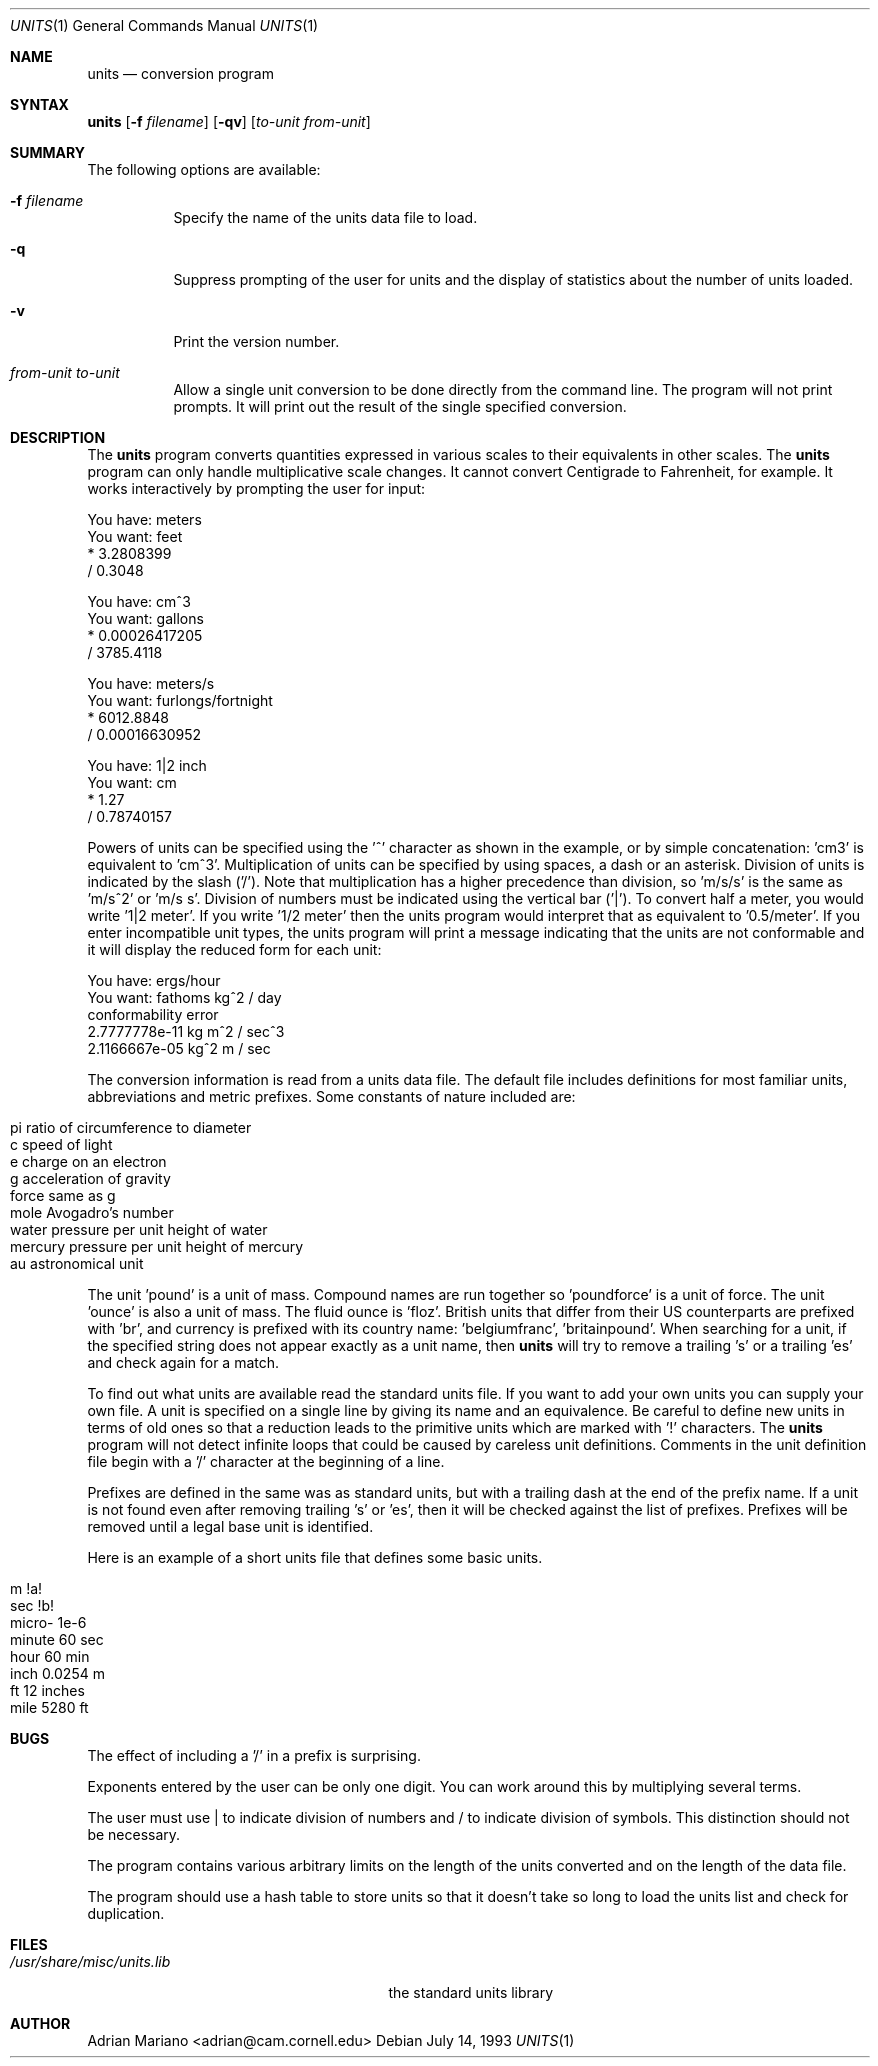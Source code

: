 .\" $Id: units.1,v 1.2.2.1 1997/08/22 06:43:23 charnier Exp $
.Dd July 14, 1993
.Dt UNITS 1
.Os
.Sh NAME
.Nm units
.Nd conversion program
.Sh SYNTAX
.Nm
.Op Fl f Ar filename
.Op Fl qv
.Op Ar to-unit from-unit
.Sh SUMMARY
The following options are available:
.Bl -tag -width indent
.It Fl f Ar filename
Specify the name of the units data file to load.
.It Fl q
Suppress prompting of the user for units and the display of statistics
about the number of units loaded.
.It Fl v
Print the version number.
.It Ar from-unit to-unit
Allow a single unit conversion to be done directly from the command
line.  The program will not print prompts.  It will print out the
result of the single specified conversion.
.Sh DESCRIPTION
The
.Nm
program converts quantities expressed in various scales to 
their equivalents in other scales.  The
.Nm
program can only
handle multiplicative scale changes.  It cannot convert Centigrade
to Fahrenheit, for example.  It works interactively by prompting
the user for input:
.Bd -literal
    You have: meters
    You want: feet
            * 3.2808399
            / 0.3048

    You have: cm^3
    You want: gallons
            * 0.00026417205
            / 3785.4118

    You have: meters/s
    You want: furlongs/fortnight
            * 6012.8848
            / 0.00016630952

    You have: 1|2 inch
    You want: cm
            * 1.27
            / 0.78740157
.Ed
.Pp
Powers of units can be specified using the '^' character as shown in
the example, or by simple concatenation: 'cm3' is equivalent to 'cm^3'.
Multiplication of units can be specified by using spaces, a dash or
an asterisk.  Division of units is indicated by the slash ('/').  
Note that multiplication has a higher precedence than division, 
so 'm/s/s' is the same as 'm/s^2' or 'm/s s'.  Division of numbers
must be indicated using the vertical bar ('|').  To convert half a
meter, you would write '1|2 meter'.  If you write '1/2 meter' then the
units program would interpret that as equivalent to '0.5/meter'.
If you enter incompatible unit types, the units program will
print a message indicating that the units are not conformable and
it will display the reduced form for each unit:
.Bd -literal
    You have: ergs/hour
    You want: fathoms kg^2 / day 
    conformability error
            2.7777778e-11 kg m^2 / sec^3
            2.1166667e-05 kg^2 m / sec
.Ed
.Pp
The conversion information is read from a units data file.  The default
file includes definitions for most familiar units, abbreviations and
metric prefixes.  Some constants of nature included are:
.Pp
.Bl -inset -offset indent -compact
.It pi ratio of circumference to diameter
.It c  speed of light
.It e  charge on an electron
.It g  acceleration of gravity
.It force      same as g
.It mole       Avogadro's number
.It water      pressure per unit height of water
.It mercury    pressure per unit height of mercury
.It au astronomical unit
.El
.Pp
The unit 'pound' is a unit of mass.  Compound names are run together
so 'poundforce' is a unit of force.  The unit 'ounce' is also a unit
of mass.  The fluid ounce is 'floz'.  British units that differ from
their US counterparts are prefixed with 'br', and currency is prefixed
with its country name: 'belgiumfranc', 'britainpound'.  When searching
for a unit, if the specified string does not appear exactly as a unit
name, then
.Nm
will try to remove a trailing 's' or a
trailing 'es' and check again for a match.
.Pp
To find out what units are available read the standard units file. 
If you want to add your own units you can supply your own file. 
A unit is specified on a single line by
giving its name and an equivalence.  Be careful to define
new units in terms of old ones so that a reduction leads to the
primitive units which are marked with '!' characters.  
The
.Nm
program will not detect infinite loops that could be caused
by careless unit definitions.  Comments in the unit definition file
begin with a '/' character at the beginning of a line. 
.Pp
Prefixes are defined in the same was as standard units, but with 
a trailing dash at the end of the prefix name.  If a unit is not found
even after removing trailing 's' or 'es', then it will be checked
against the list of prefixes.  Prefixes will be removed until a legal
base unit is identified.  
.Pp
Here is an example of a short units file that defines some basic
units.  
.Pp
.Bl -inset -offset indent -compact
.It m  !a!
.It sec        !b!
.It micro-     1e-6
.It minute     60 sec
.It hour       60 min
.It inch       0.0254 m
.It ft 12 inches
.It mile       5280 ft
.El
.Sh BUGS
The effect of including a '/' in a prefix is surprising.
.Pp
Exponents entered by the user can be only one digit.
You can work around this by multiplying several terms.
.Pp
The user must use | to indicate division of numbers and / to
indicate division of symbols.  This distinction should not
be necessary.
.Pp
The program contains various arbitrary limits on the length
of the units converted and on the length of the data file.
.Pp
The program should use a hash table to store units so that
it doesn't take so long to load the units list and check
for duplication.  
.Sh FILES
.Bl -tag -width /usr/share/misc/units.lib -compact
.It Pa /usr/share/misc/units.lib
the standard units library
.El
.Sh AUTHOR
.An Adrian Mariano Aq adrian@cam.cornell.edu
